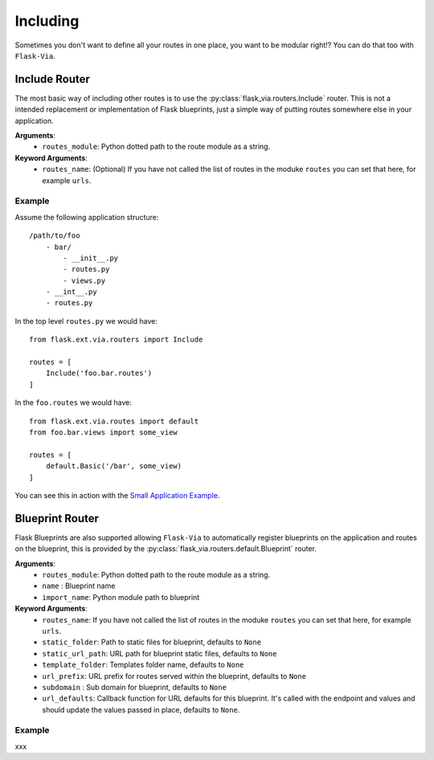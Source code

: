 Including
=========

Sometimes you don't want to define all your routes in one place, you want to be
modular right!? You can do that too with ``Flask-Via``.

Include Router
--------------

The most basic way of including other routes is to use the
:py:class:`flask_via.routers.Include` router. This is not a intended replacement
or implementation of Flask blueprints, just a simple way of putting routes
somewhere else in your application.

**Arguments**:
    * ``routes_module``: Python dotted path to the route module as a string.

**Keyword Arguments**:
    * ``routes_name``: (Optional) If you have not called the list of routes in
      the moduke ``routes`` you can set that here, for example ``urls``.

Example
~~~~~~~

Assume the following application structure::

    /path/to/foo
        - bar/
            - __init__.py
            - routes.py
            - views.py
        - __int__.py
        - routes.py

In the top level ``routes.py`` we would have::

    from flask.ext.via.routers import Include

    routes = [
        Include('foo.bar.routes')
    ]

In the ``foo.routes`` we would have::

    from flask.ext.via.routes import default
    from foo.bar.views import some_view

    routes = [
        default.Basic('/bar', some_view)
    ]

You can see this in action with the
`Small Application Example <https://github.com/thisissoon/Flask-Via/tree/master/flask_via/examples/small>`_.

Blueprint Router
----------------

Flask Blueprints are also supported allowing ``Flask-Via`` to automatically
register blueprints on the application and routes on the blueprint, this is
provided by the :py:class:`flask_via.routers.default.Blueprint` router.

**Arguments**:
    * ``routes_module``: Python dotted path to the route module as a string.
    * ``name`` : Blueprint name
    * ``import_name``: Python module path to blueprint

**Keyword Arguments**:
    * ``routes_name``: If you have not called the list of routes in
      the moduke ``routes`` you can set that here, for example ``urls``.
    * ``static_folder``: Path to static files for blueprint, defaults to ``None``
    * ``static_url_path``: URL path for blueprint static files,
      defaults to ``None``
    * ``template_folder``: Templates folder name, defaults to ``None``
    * ``url_prefix``: URL prefix for routes served within the blueprint,
      defaults to ``None``
    * ``subdomain`` : Sub domain for blueprint, defaults to ``None``
    * ``url_defaults``: Callback function for URL defaults for this blueprint.
      It's called with the endpoint and values and should update
      the values passed in place, defaults to ``None``.

Example
~~~~~~~

xxx
